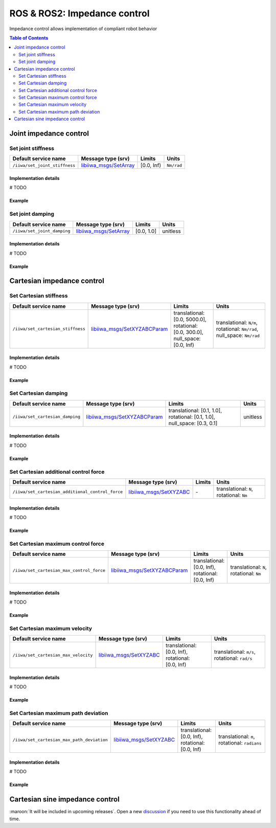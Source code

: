 ROS & ROS2: Impedance control
=============================

.. |_| unicode:: 0xA0 
    :trim:

Impedance control allows implementation of compliant robot behavior

.. contents:: Table of Contents
   :depth: 2
   :local:
   :backlinks: none

Joint impedance control
-----------------------

Set joint stiffness
^^^^^^^^^^^^^^^^^^^

.. list-table::
    :header-rows: 1

    * - Default service name
      - Message type (srv)
      - Limits
      - Units
    * - :literal:`/iiwa/set_joint_stiffness`
      - `libiiwa_msgs/SetArray <ros.html#setarray-srv>`_
      - [0.0, Inf)
      - :literal:`Nm/rad`

Implementation details
""""""""""""""""""""""

# TODO

Example
"""""""

.. tabs::

    .. group-tab:: ROS

        .. tabs::

            .. group-tab:: Command-line tool (rosservice)

                .. literalinclude:: ../snippets/ros_impedance.txt
                    :language: bash
                    :start-after: [start-command-line-set_joint_stiffness-1]
                    :end-before: [end-command-line-set_joint_stiffness-1]

            .. group-tab:: Python

                .. literalinclude:: ../snippets/ros_impedance.txt
                    :language: python
                    :start-after: [start-python-set_joint_stiffness-1]
                    :end-before: [end-python-set_joint_stiffness-1]

    .. group-tab:: ROS2

        .. tabs::

            .. group-tab:: Command-line tool (ros2 service)

                .. literalinclude:: ../snippets/ros2_impedance.txt
                    :language: bash
                    :start-after: [start-command-line-set_joint_stiffness-1]
                    :end-before: [end-command-line-set_joint_stiffness-1]

            .. group-tab:: Python

                .. literalinclude:: ../snippets/ros2_impedance.txt
                    :language: python
                    :start-after: [start-python-set_joint_stiffness-1]
                    :end-before: [end-python-set_joint_stiffness-1]


Set joint damping
^^^^^^^^^^^^^^^^^

.. list-table::
    :header-rows: 1

    * - Default service name
      - Message type (srv)
      - Limits
      - Units
    * - :literal:`/iiwa/set_joint_damping`
      - `libiiwa_msgs/SetArray <ros.html#setarray-srv>`_
      - [0.0, 1.0]
      - unitless

Implementation details
""""""""""""""""""""""

# TODO

Example
"""""""

.. tabs::

    .. group-tab:: ROS

        .. tabs::

            .. group-tab:: Command-line tool (rosservice)

                .. literalinclude:: ../snippets/ros_impedance.txt
                    :language: bash
                    :start-after: [start-command-line-set_joint_damping-1]
                    :end-before: [end-command-line-set_joint_damping-1]

            .. group-tab:: Python

                .. literalinclude:: ../snippets/ros_impedance.txt
                    :language: python
                    :start-after: [start-python-set_joint_damping-1]
                    :end-before: [end-python-set_joint_damping-1]

    .. group-tab:: ROS2

        .. tabs::

            .. group-tab:: Command-line tool (ros2 service)

                .. literalinclude:: ../snippets/ros2_impedance.txt
                    :language: bash
                    :start-after: [start-command-line-set_joint_damping-1]
                    :end-before: [end-command-line-set_joint_damping-1]

            .. group-tab:: Python

                .. literalinclude:: ../snippets/ros2_impedance.txt
                    :language: python
                    :start-after: [start-python-set_joint_damping-1]
                    :end-before: [end-python-set_joint_damping-1]

Cartesian impedance control
---------------------------

Set Cartesian stiffness
^^^^^^^^^^^^^^^^^^^^^^^

.. list-table::
    :header-rows: 1

    * - Default service name
      - Message type (srv)
      - Limits
      - Units
    * - :literal:`/iiwa/set_cartesian_stiffness`
      - `libiiwa_msgs/SetXYZABCParam <ros.html#setxyzabcparam-srv>`_
      - translational: [0.0,\ |_| \5000.0], rotational: [0.0,\ |_| \300.0], null_space: [0.0,\ |_| \Inf)
      - translational:\ |_|\ :literal:`N/m`, rotational:\ |_|\ :literal:`Nm/rad`, null_space:\ |_|\ :literal:`Nm/rad`

Implementation details
""""""""""""""""""""""

# TODO

Example
"""""""

.. tabs::

    .. group-tab:: ROS

        .. tabs::

            .. group-tab:: Command-line tool (rosservice)

                .. literalinclude:: ../snippets/ros_impedance.txt
                    :language: bash
                    :start-after: [start-command-line-set_cartesian_stiffness-1]
                    :end-before: [end-command-line-set_cartesian_stiffness-1]

            .. group-tab:: Python

                .. literalinclude:: ../snippets/ros_impedance.txt
                    :language: python
                    :start-after: [start-python-set_cartesian_stiffness-1]
                    :end-before: [end-python-set_cartesian_stiffness-1]

    .. group-tab:: ROS2

        .. tabs::

            .. group-tab:: Command-line tool (ros2 service)

                .. literalinclude:: ../snippets/ros2_impedance.txt
                    :language: bash
                    :start-after: [start-command-line-set_cartesian_stiffness-1]
                    :end-before: [end-command-line-set_cartesian_stiffness-1]

            .. group-tab:: Python

                .. literalinclude:: ../snippets/ros2_impedance.txt
                    :language: python
                    :start-after: [start-python-set_cartesian_stiffness-1]
                    :end-before: [end-python-set_cartesian_stiffness-1]

Set Cartesian damping
^^^^^^^^^^^^^^^^^^^^^

.. list-table::
    :header-rows: 1

    * - Default service name
      - Message type (srv)
      - Limits
      - Units
    * - :literal:`/iiwa/set_cartesian_damping`
      - `libiiwa_msgs/SetXYZABCParam <ros.html#setxyzabcparam-srv>`_
      - translational: [0.1,\ |_| \1.0], rotational: [0.1,\ |_| \1.0], null_space: [0.3,\ |_| \0.1]
      - unitless

Implementation details
""""""""""""""""""""""

# TODO

Example
"""""""

.. tabs::

    .. group-tab:: ROS

        .. tabs::

            .. group-tab:: Command-line tool (rosservice)

                .. literalinclude:: ../snippets/ros_impedance.txt
                    :language: bash
                    :start-after: [start-command-line-set_cartesian_damping-1]
                    :end-before: [end-command-line-set_cartesian_damping-1]

            .. group-tab:: Python

                .. literalinclude:: ../snippets/ros_impedance.txt
                    :language: python
                    :start-after: [start-python-set_cartesian_damping-1]
                    :end-before: [end-python-set_cartesian_damping-1]

    .. group-tab:: ROS2

        .. tabs::

            .. group-tab:: Command-line tool (ros2 service)

                .. literalinclude:: ../snippets/ros2_impedance.txt
                    :language: bash
                    :start-after: [start-command-line-set_cartesian_damping-1]
                    :end-before: [end-command-line-set_cartesian_damping-1]

            .. group-tab:: Python

                .. literalinclude:: ../snippets/ros2_impedance.txt
                    :language: python
                    :start-after: [start-python-set_cartesian_damping-1]
                    :end-before: [end-python-set_cartesian_damping-1]

Set Cartesian additional control force
^^^^^^^^^^^^^^^^^^^^^^^^^^^^^^^^^^^^^^

.. list-table::
    :header-rows: 1

    * - Default service name
      - Message type (srv)
      - Limits
      - Units
    * - :literal:`/iiwa/set_cartesian_additional_control_force`
      - `libiiwa_msgs/SetXYZABC <ros.html#setxyzabc-srv>`_
      - \-
      - translational:\ |_|\ :literal:`N`, rotational:\ |_|\ :literal:`Nm`

Implementation details
""""""""""""""""""""""

# TODO

Example
"""""""

.. tabs::

    .. group-tab:: ROS

        .. tabs::

            .. group-tab:: Command-line tool (rosservice)

                .. literalinclude:: ../snippets/ros_impedance.txt
                    :language: bash
                    :start-after: [start-command-line-set_cartesian_additional_control_force-1]
                    :end-before: [end-command-line-set_cartesian_additional_control_force-1]

            .. group-tab:: Python

                .. literalinclude:: ../snippets/ros_impedance.txt
                    :language: python
                    :start-after: [start-python-set_cartesian_additional_control_force-1]
                    :end-before: [end-python-set_cartesian_additional_control_force-1]

    .. group-tab:: ROS2

        .. tabs::

            .. group-tab:: Command-line tool (ros2 service)

                .. literalinclude:: ../snippets/ros2_impedance.txt
                    :language: bash
                    :start-after: [start-command-line-set_cartesian_additional_control_force-1]
                    :end-before: [end-command-line-set_cartesian_additional_control_force-1]

            .. group-tab:: Python

                .. literalinclude:: ../snippets/ros2_impedance.txt
                    :language: python
                    :start-after: [start-python-set_cartesian_additional_control_force-1]
                    :end-before: [end-python-set_cartesian_additional_control_force-1]

Set Cartesian maximum control force
^^^^^^^^^^^^^^^^^^^^^^^^^^^^^^^^^^^

.. list-table::
    :header-rows: 1

    * - Default service name
      - Message type (srv)
      - Limits
      - Units
    * - :literal:`/iiwa/set_cartesian_max_control_force`
      - `libiiwa_msgs/SetXYZABCParam <ros.html#setxyzabcparam-srv>`_
      - translational: [0.0,\ |_| \Inf), rotational: [0.0,\ |_| \Inf)
      - translational:\ |_|\ :literal:`N`, rotational:\ |_|\ :literal:`Nm`

Implementation details
""""""""""""""""""""""

# TODO

Example
"""""""

.. tabs::

    .. group-tab:: ROS

        .. tabs::

            .. group-tab:: Command-line tool (rosservice)

                .. literalinclude:: ../snippets/ros_impedance.txt
                    :language: bash
                    :start-after: [start-command-line-set_cartesian_max_control_force-1]
                    :end-before: [end-command-line-set_cartesian_max_control_force-1]

            .. group-tab:: Python

                .. literalinclude:: ../snippets/ros_impedance.txt
                    :language: python
                    :start-after: [start-python-set_cartesian_max_control_force-1]
                    :end-before: [end-python-set_cartesian_max_control_force-1]

    .. group-tab:: ROS2

        .. tabs::

            .. group-tab:: Command-line tool (ros2 service)

                .. literalinclude:: ../snippets/ros2_impedance.txt
                    :language: bash
                    :start-after: [start-command-line-set_cartesian_max_control_force-1]
                    :end-before: [end-command-line-set_cartesian_max_control_force-1]

            .. group-tab:: Python

                .. literalinclude:: ../snippets/ros2_impedance.txt
                    :language: python
                    :start-after: [start-python-set_cartesian_max_control_force-1]
                    :end-before: [end-python-set_cartesian_max_control_force-1]

Set Cartesian maximum velocity
^^^^^^^^^^^^^^^^^^^^^^^^^^^^^^

.. list-table::
    :header-rows: 1

    * - Default service name
      - Message type (srv)
      - Limits
      - Units
    * - :literal:`/iiwa/set_cartesian_max_velocity`
      - `libiiwa_msgs/SetXYZABC <ros.html#setxyzabc-srv>`_
      - translational: [0.0,\ |_| \Inf), rotational: [0.0,\ |_| \Inf)
      - translational:\ |_|\ :literal:`m/s`, rotational:\ |_|\ :literal:`rad/s`

Implementation details
""""""""""""""""""""""

# TODO

Example
"""""""

.. tabs::

    .. group-tab:: ROS

        .. tabs::

            .. group-tab:: Command-line tool (rosservice)

                .. literalinclude:: ../snippets/ros_impedance.txt
                    :language: bash
                    :start-after: [start-command-line-set_cartesian_max_velocity-1]
                    :end-before: [end-command-line-set_cartesian_max_velocity-1]

            .. group-tab:: Python

                .. literalinclude:: ../snippets/ros_impedance.txt
                    :language: python
                    :start-after: [start-python-set_cartesian_max_velocity-1]
                    :end-before: [end-python-set_cartesian_max_velocity-1]

    .. group-tab:: ROS2

        .. tabs::

            .. group-tab:: Command-line tool (ros2 service)

                .. literalinclude:: ../snippets/ros2_impedance.txt
                    :language: bash
                    :start-after: [start-command-line-set_cartesian_max_velocity-1]
                    :end-before: [end-command-line-set_cartesian_max_velocity-1]

            .. group-tab:: Python

                .. literalinclude:: ../snippets/ros2_impedance.txt
                    :language: python
                    :start-after: [start-python-set_cartesian_max_velocity-1]
                    :end-before: [end-python-set_cartesian_max_velocity-1]

Set Cartesian maximum path deviation
^^^^^^^^^^^^^^^^^^^^^^^^^^^^^^^^^^^^

.. list-table::
    :header-rows: 1

    * - Default service name
      - Message type (srv)
      - Limits
      - Units
    * - :literal:`/iiwa/set_cartesian_max_path_deviation`
      - `libiiwa_msgs/SetXYZABC <ros.html#setxyzabc-srv>`_
      - translational: [0.0,\ |_| \Inf), rotational: [0.0,\ |_| \Inf)
      - translational:\ |_|\ :literal:`m`, rotational:\ |_|\ :literal:`radians`

Implementation details
""""""""""""""""""""""

# TODO

Example
"""""""

.. tabs::

    .. group-tab:: ROS

        .. tabs::

            .. group-tab:: Command-line tool (rosservice)

                .. literalinclude:: ../snippets/ros_impedance.txt
                    :language: bash
                    :start-after: [start-command-line-set_cartesian_max_path_deviation-1]
                    :end-before: [end-command-line-set_cartesian_max_path_deviation-1]

            .. group-tab:: Python

                .. literalinclude:: ../snippets/ros_impedance.txt
                    :language: python
                    :start-after: [start-python-set_cartesian_max_path_deviation-1]
                    :end-before: [end-python-set_cartesian_max_path_deviation-1]

    .. group-tab:: ROS2

        .. tabs::

            .. group-tab:: Command-line tool (ros2 service)

                .. literalinclude:: ../snippets/ros2_impedance.txt
                    :language: bash
                    :start-after: [start-command-line-set_cartesian_max_path_deviation-1]
                    :end-before: [end-command-line-set_cartesian_max_path_deviation-1]

            .. group-tab:: Python

                .. literalinclude:: ../snippets/ros2_impedance.txt
                    :language: python
                    :start-after: [start-python-set_cartesian_max_path_deviation-1]
                    :end-before: [end-python-set_cartesian_max_path_deviation-1]

Cartesian sine impedance control
--------------------------------

:maroon:`It will be included in upcoming releases`. Open a new `discussion <https://github.com/Toni-SM/libiiwa/discussions>`_ if you need to use this functionality ahead of time.

.. # TODO: add support for cartesian sine impedance control
